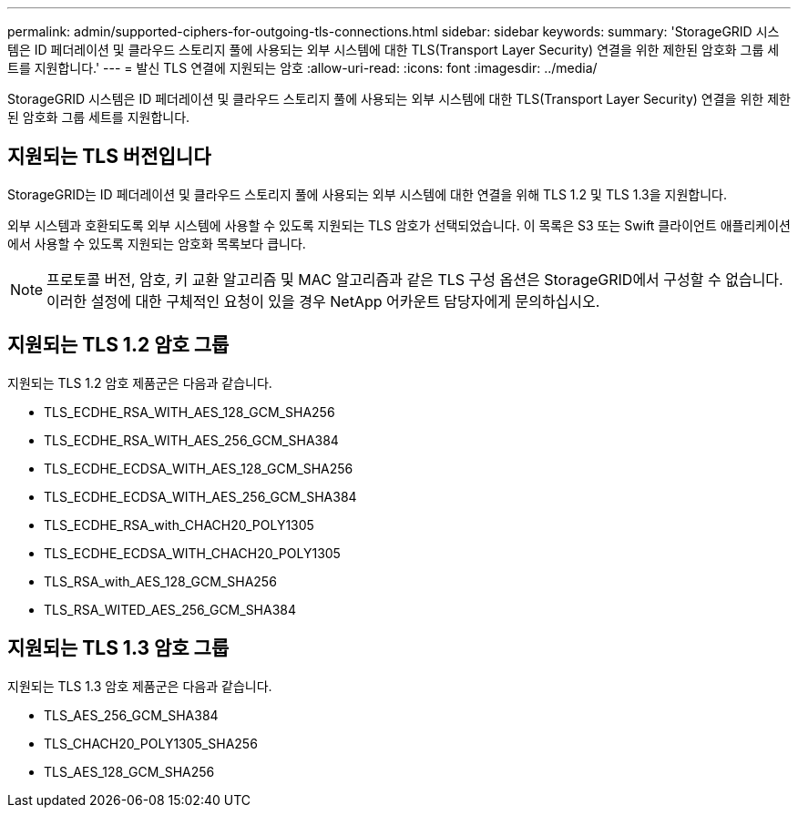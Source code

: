 ---
permalink: admin/supported-ciphers-for-outgoing-tls-connections.html 
sidebar: sidebar 
keywords:  
summary: 'StorageGRID 시스템은 ID 페더레이션 및 클라우드 스토리지 풀에 사용되는 외부 시스템에 대한 TLS(Transport Layer Security) 연결을 위한 제한된 암호화 그룹 세트를 지원합니다.' 
---
= 발신 TLS 연결에 지원되는 암호
:allow-uri-read: 
:icons: font
:imagesdir: ../media/


[role="lead"]
StorageGRID 시스템은 ID 페더레이션 및 클라우드 스토리지 풀에 사용되는 외부 시스템에 대한 TLS(Transport Layer Security) 연결을 위한 제한된 암호화 그룹 세트를 지원합니다.



== 지원되는 TLS 버전입니다

StorageGRID는 ID 페더레이션 및 클라우드 스토리지 풀에 사용되는 외부 시스템에 대한 연결을 위해 TLS 1.2 및 TLS 1.3을 지원합니다.

외부 시스템과 호환되도록 외부 시스템에 사용할 수 있도록 지원되는 TLS 암호가 선택되었습니다. 이 목록은 S3 또는 Swift 클라이언트 애플리케이션에서 사용할 수 있도록 지원되는 암호화 목록보다 큽니다.


NOTE: 프로토콜 버전, 암호, 키 교환 알고리즘 및 MAC 알고리즘과 같은 TLS 구성 옵션은 StorageGRID에서 구성할 수 없습니다. 이러한 설정에 대한 구체적인 요청이 있을 경우 NetApp 어카운트 담당자에게 문의하십시오.



== 지원되는 TLS 1.2 암호 그룹

지원되는 TLS 1.2 암호 제품군은 다음과 같습니다.

* TLS_ECDHE_RSA_WITH_AES_128_GCM_SHA256
* TLS_ECDHE_RSA_WITH_AES_256_GCM_SHA384
* TLS_ECDHE_ECDSA_WITH_AES_128_GCM_SHA256
* TLS_ECDHE_ECDSA_WITH_AES_256_GCM_SHA384
* TLS_ECDHE_RSA_with_CHACH20_POLY1305
* TLS_ECDHE_ECDSA_WITH_CHACH20_POLY1305
* TLS_RSA_with_AES_128_GCM_SHA256
* TLS_RSA_WITED_AES_256_GCM_SHA384




== 지원되는 TLS 1.3 암호 그룹

지원되는 TLS 1.3 암호 제품군은 다음과 같습니다.

* TLS_AES_256_GCM_SHA384
* TLS_CHACH20_POLY1305_SHA256
* TLS_AES_128_GCM_SHA256

